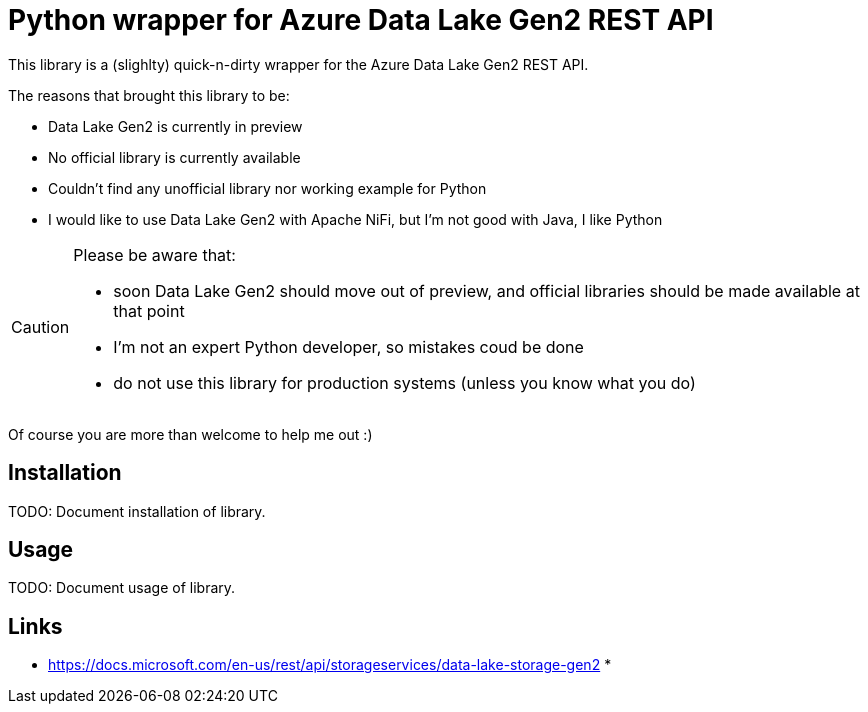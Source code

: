 = Python wrapper for Azure Data Lake Gen2 REST API =

This library is a (slighlty) quick-n-dirty wrapper for the Azure Data Lake Gen2 REST API.

The reasons that brought this library to be:

* Data Lake Gen2 is currently in preview
* No official library is currently available
* Couldn't find any unofficial library nor working example for Python
* I would like to use Data Lake Gen2 with Apache NiFi, but I'm not good with Java, I like Python

[CAUTION]
===============================
Please be aware that:

* soon Data Lake Gen2 should move out of preview, and official libraries should be made available at that point
* I'm not an expert Python developer, so mistakes coud be done
* do not use this library for production systems (unless you know what you do)
===============================

Of course you are more than welcome to help me out :)

:toc:

== Installation ==

TODO: Document installation of library.

== Usage ==

TODO: Document usage of library.

== Links ==

* https://docs.microsoft.com/en-us/rest/api/storageservices/data-lake-storage-gen2
* 